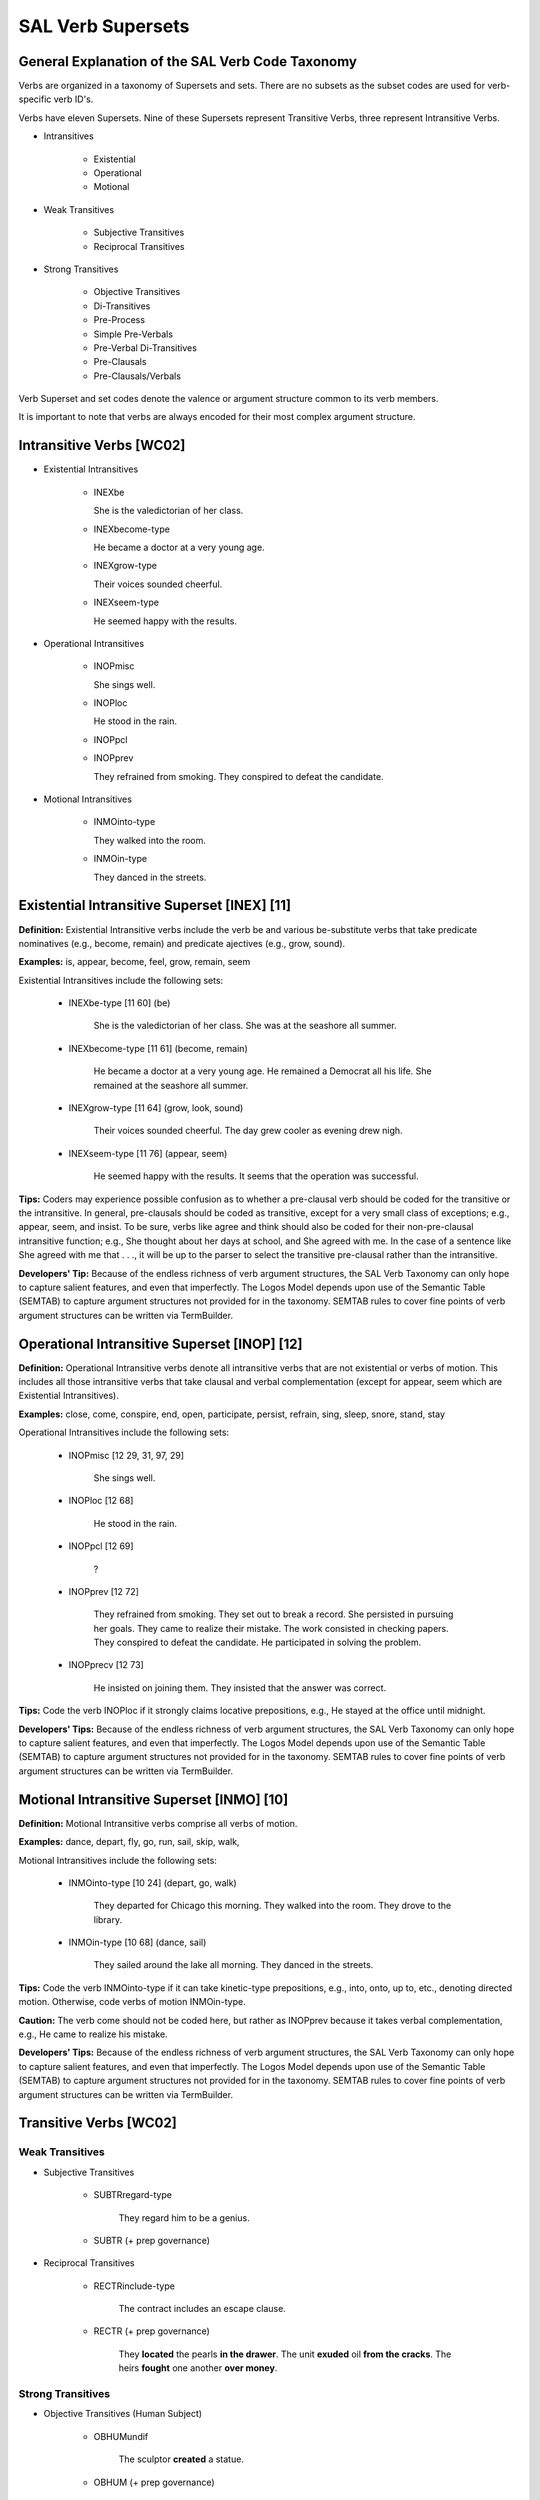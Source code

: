 SAL Verb Supersets
========================

General Explanation of the SAL Verb Code Taxonomy
--------------------------------------------------


Verbs are organized in a taxonomy of Supersets and sets. There are no subsets as the subset codes are used for verb-specific verb ID's.

Verbs have eleven Supersets.  Nine of these Supersets represent Transitive Verbs, three represent Intransitive Verbs.  

* Intransitives

    * Existential
    * Operational
    * Motional

* Weak Transitives

    * Subjective Transitives
    * Reciprocal Transitives

* Strong Transitives

    * Objective Transitives
    * Di-Transitives
    * Pre-Process
    * Simple Pre-Verbals
    * Pre-Verbal Di-Transitives
    * Pre-Clausals
    * Pre-Clausals/Verbals

Verb Superset and set codes denote the valence or argument structure common to its verb members. 

.. In the following, maroon denotes verb Superset, red denotes verb set.  

It is important to note that verbs are always encoded for their most complex argument structure. 


Intransitive Verbs  [WC02]
-----------------------------------------------------------------------------

* Existential Intransitives

    * INEXbe

      She is the valedictorian of her class.

    * INEXbecome-type

      He became a doctor at a very young age.

    * INEXgrow-type

      Their voices sounded cheerful.

    * INEXseem-type

      He seemed happy with the results.


* Operational Intransitives

    * INOPmisc

      She sings well.

    * INOPloc

      He stood in the rain.

    * INOPpcl

    * INOPprev

      They refrained from smoking.
      They conspired to defeat the candidate. 


* Motional Intransitives

    * INMOinto-type

      They walked into the room.

    * INMOin-type

      They danced in the streets.

     

 
Existential Intransitive Superset  [INEX]   [11]
-----------------------------------------------------------------------------

**Definition:**    Existential Intransitive verbs include the verb be and various be-substitute verbs that take predicate nominatives (e.g., become, remain) and predicate ajectives (e.g., grow, sound).

**Examples:**   is, appear, become, feel, grow, remain, seem

Existential Intransitives include the following sets:

    * INEXbe-type  [11 60]  (be)

        She is the valedictorian of her class.
        She was at the seashore all summer.
        
    * INEXbecome-type  [11 61]  (become, remain)

        He became a doctor at a very young age.
        He remained a Democrat all his life.
        She remained at the seashore all summer.
     
    * INEXgrow-type  [11 64]  (grow, look, sound)

        Their voices sounded cheerful.
        The day grew cooler as evening drew nigh.
         
    * INEXseem-type  [11 76]  (appear, seem)

        He seemed happy with the results.
        It seems that the operation was successful.
    

**Tips:**  Coders may experience possible confusion as to whether a pre-clausal verb  should be coded for the transitive or the intransitive. In general, pre-clausals should be coded as transitive, except for a very small class of exceptions;  e.g., appear, seem, and insist.  To be sure, verbs like agree and think should also be coded for their non-pre-clausal intransitive function;  e.g., She thought about her days at school, and She agreed with me.   In the case of a sentence like She agreed with me that . . ., it will be up to the parser to select the transitive pre-clausal rather than the intransitive.

**Developers' Tip:**   Because of the endless richness of verb argument structures, the SAL Verb Taxonomy can only hope to capture salient features, and even that  imperfectly.   The Logos Model depends upon use of the Semantic Table (SEMTAB) to capture argument structures not provided for in the taxonomy.  SEMTAB rules to cover fine points of verb argument structures can be written via TermBuilder.

 

Operational Intransitive Superset  [INOP]   [12]
-----------------------------------------------------------------------------

**Definition:**    Operational Intransitive verbs denote all intransitive verbs that are not existential or verbs of motion.   This includes all those intransitive verbs that take clausal and verbal complementation (except for appear, seem which are Existential Intransitives).

**Examples:**  close, come, conspire, end, open, participate, persist, refrain, sing, sleep, snore, stand, stay

Operational Intransitives include the following sets:

    * INOPmisc  [12 29, 31, 97, 29]  

         She sings well.

    * INOPloc  [12 68] 

         He stood in the rain.

    * INOPpcl  [12 69] 

         ?

    * INOPprev  [12 72] 

         They refrained from smoking.
         They set out to break a record.
         She persisted in pursuing her goals.
         They came to realize their mistake.
         The work consisted in checking papers.
         They conspired to defeat the candidate.
         He participated in solving the problem.

    * INOPprecv  [12 73] 

         He insisted on joining them.
         They insisted that the answer was correct.

**Tips:**  Code the verb INOPloc if it strongly claims locative prepositions, e.g., He stayed at the office until midnight. 

**Developers' Tips:**   Because of the endless richness of verb argument structures, the SAL Verb Taxonomy can only hope to capture salient features, and even that  imperfectly.   The Logos Model depends upon use of the Semantic Table (SEMTAB) to capture argument structures not provided for in the taxonomy.  SEMTAB rules to cover fine points of verb argument structures can be written via TermBuilder.

 

 

Motional Intransitive Superset  [INMO]   [10]
-----------------------------------------------------------------------------


**Definition:**    Motional Intransitive verbs comprise all verbs of motion.

**Examples:**    dance, depart, fly, go, run, sail, skip, walk,

Motional Intransitives include the following sets:
    
    * INMOinto-type  [10 24]  (depart, go, walk)

         They departed for Chicago this morning.
         They walked into the room.
         They drove to the library.

    * INMOin-type  [10 68]  (dance, sail) 

          They sailed around the lake all morning. 
          They danced in the streets.

**Tips:**   Code the verb INMOinto-type if it can take kinetic-type prepositions,  e.g., into, onto, up to, etc., denoting directed motion. Otherwise, code verbs of motion INMOin-type.

**Caution:**   The verb come should not be coded here, but rather as INOPprev because it takes verbal complementation, e.g., He came to realize his mistake.

**Developers' Tips:**    Because of the endless richness of verb argument structures, the SAL Verb Taxonomy can only hope to capture salient features, and even that  imperfectly.   The Logos Model depends upon use of the Semantic Table (SEMTAB) to capture argument structures not provided for in the taxonomy.  SEMTAB rules to cover fine points of verb argument structures can be written via TermBuilder.

 

 

 

 
Transitive Verbs [WC02]
-----------------------------------------------------------------------------

Weak Transitives
^^^^^^^^^^^^^^^^

* Subjective Transitives

    * SUBTRregard-type

         They regard him to be a genius.

    * SUBTR (+ prep governance)
        

     
* Reciprocal Transitives

    * RECTRinclude-type

        The contract includes an escape clause.    

    * RECTR (+ prep governance)

        They **located** the pearls **in the drawer**. 
        The unit **exuded** oil **from the cracks**.  
        The heirs **fought** one another **over money**.

 

Strong Transitives
^^^^^^^^^^^^^^^^^^^^^^^^^^^^^^^^^^^^^^^^^^^^^^^^^^^^^^^^^^^^^^^^^^^^^^^^^^^^^^^^

* Objective Transitives (Human Subject)

    * OBHUMundif

        The sculptor **created** a statue.

    * OBHUM   (+ prep governance)

        The boy **stole** apples **from the orchard**. 
        The dean **praised** her **for her contributions**.

 
* Objective Transitives  (Undifferentiated Subject)

    * OBJTRundif 

         The sprayer shellacked the surface.

    * OBJTR (+ prep governance)

         They **increased** the count **to** ten.
         The machine **pressed** the grommet **into** place.
         They **abbreviated** his title **to** V. P.

 
* Di-Transitives

    * DITRdispense-type (requires to) 

         They **contributed** money **to** good causes.

    * DITRgive-type (optional to)

         She **gave him** the book.

    * DITRfetch-type (optional for)

         He **bought** her a ring.

    * DITRprovide-type (optional with, to)

         They furnished us the answers.

 
* Pre-Process

    * PREPRaccomplish-type

         He effected a reduction in expenditures.

 
* Simple Pre-Verbals

    * PREVfinish-type  

         He finished cleaning up the basement.

    * PREVbegin-type 

         She began playing the piano.
         She began to play the piano.

    * PREVfail-type

         They refused to surrender.

 
* Pre-Verbal Di-Transitives

    * PREVDIpermit-type

        (1)  V N to V
        (2)  V V'ing  (only in some verbs in this set)

    * PREVDIaccustom-type

        (1)  V N to V  (limited application)

                      \- or -

        (2)  V N to V'ing

    * PREVDIaid-type

        (1)  V N to V

                      \- or -

        (2)  V N in/into V'ing

    * PREVDIdare-type

        (1)  V N to V (obligatory)
        (2)  V to V (obligatory)  
        (3)  V N V'ing (possible)
        (4)  V N PstP (possible)
        (5)  V V'ing (for love and like only)

    * PREVDIbar-type

        (1)  V N from V'ing
        (2)  V one's V'ing

    * PREVDIkeep-type

        (1)  V V'ing
        (2)  V N from V'ing
        (3)  V one's V'ing

    * PREVDIleave-type

        (1)  V N V'ing

    * PREVDIappoint-type

        (1)  V N to V
        (2)  N is V'd N/ V N N
        (3)  N is V'd as N

    * PREVDImisc-type

        (1)  V N  Prep V'ing  
        (2)  V one's V'ing  (limited application)

    * PREVDIbid-type

        (1)  V N V
        (2)  N V'd to V  (limited application)
        (3)  V V (help only)

 
* Pre-Clausal Verbs

    * PCLdoubt-type

         We doubt/calculate/etc. that

    * PCLdeclare-type  

         We declare/predict/etc. that
         We declare/predict/etc. to them that
         We declare/predict/etc. them to be . . .
         We declare/proclaim/etc. them the winner.

    * PCLinform-type
      
         We answer/grant/etc. that . . .
         We inform/assure/etc. them that . . .

    * PCLexplain-type  

         We explain/reply/etc. that . . .
         We explain/reply/etc. to them that

    * PCLstrike-type

         It strikes me that . . .
         They bet me that . . .


* Pre-Clausals/Verbals

    * PRECVagree-type 

        (1)  V to V
        (2)  V th-/wh-

    * PRECVtell-type 

        (1)  V N to V
        (2)  V N th-/wh-
        (3)  V N of N

    * PRECVask-type 

        (1)  V to V
        (2)  V N to V
        (3)  V that
        (4)  V N th-/wh-

    * PRECVwish-type 

        (1)  V to V
        (2)  V N to V
        (3)  V th-/wh-

    * PRECVenjoin-type 

        (1)  V N to V
        (2)  V th-/wh-

    * PRECVadmit-type 

        (1)  V one's V'ing
        (2)  V to V'ing
        (3)  V th-/wh-
        (4)  V to N that
        (5)  V N N
        (6)  V N as N
        (7)  V N to N

    * PRECVrecall-type 

        (1)  V one's V'ing
        (2)  V one V'ing
        (3)  V th-/wh-

    * PRECVsee-type 

        (1)  V N V'ing
        (2)  V N V
        (3)  V th-/wh-
        
    * PRECVwarn-type 

        (1)  V N to V
        (2)  V N that
        (3)  V that

    * PRECVintend-type 

        (1)  V V'ing
        (2)  V that
        (3)  V N to N and V N N
        (4)  V to V
        (5)  V N to V
        (6)  V N that N V (subjunctive)

    * PRECVplease-type 

        (1)  It V N to V
        (2)  It V N that
        (3)  N be PP that


 

Subjective Transitive Superset  [SUBTR]   [04]
-----------------------------------------------------------------------------

**Definition:**    Subjective Transitive verbs denote verbs where the object of the verb is mentally engaged.  Subjects of this verb, therefore, are typically human.  (To be sure, not all verbs that take human subjects belong here, however.) 

Subjective Transitives are considered Weak Transitives (an informal SAL grouping) because the effect of the verb tends to be on the subject rather than the object.

**Examples:**   pronounce, rate, regard, view

Subjective Transitives include the following sets:

    * SUBTRregard-type  [04 38]

         They regard him to be a genius.
         They view him as their leader.
         She is rated the head of her class.

    * SUBTR (+ prep governance)  [04 xx]

        (See Verb Prep Governance Chart.) 
        

**Tips:**  SUBTRregard-type verbs take a nominative complement (e.g., They pronounced her the winner.)  This is also true of the second set, reflecting prep governance;  i.e., the verb is also complemented by a prepositional phrase indicated by the lower case mnemonic, e.g., SUBTRin.

In the verbs of this superset, the effect of the action is on the subject.  In all sets under this Subjective Transitive Superset, the object is mentally engaged (contrast with Objective Transitives, where the effect of the action is on the object).

**Caution:**   Verbs like consider do not belong here because they also take clausal complementation, and are therefore to be coded as Pre-Clausal.

**Developers' Tips:**   Because of the endless richness of verb argument structures, the SAL Verb Taxonomy can only hope to capture salient features, and even that  imperfectly.   The Logos Model depends upon use of the Semantic Table (SEMTAB) to capture argument structures not provided for in the taxonomy.  SEMTAB rules to cover fine points of verb argument structures can be written via TermBuilder.

 

 

 

Reciprocal Transitive Superset  [RECTR]   [13]
-----------------------------------------------------------------------------

**Definition:**   The Reciprocal Transitive Superset denotes verbs where the effect of the action tends to be on both the subject and the object especially in terms of a relationship (or lack of one) or interaction between them. Examples are fight, include, etc.

Reciprocal Transitives are considered Weak Transitives (an informal SAL grouping) because the effect of the verb tends to be on both the subject and the object rather than on the object alone, as in Objective Transitives.

**Examples:**   clasp, compose, comprise, contain, descend, discard, disgorge, exhale, exude, grab, include, locate, ooze, situate, spawn

Reciprocal Transitives include the following sets:

    * RECTRinclude-type   [13 54]

         The contract includes an escape clause.    

    * RECTR (+ prep governance codes)  [13 xx]

         They **located** the pearls **in the drawer**.  RECTRloc
         The unit **exuded** oil **from the cracks**.   RECTRfrom19
         The heirs **fought** one another **over money**. RECTRon90
         (See Verb Prep Governance Chart.)

**Tips:**   Whereas verbs like wrestle and fight (which imply reciprocal action between subject and object) belong in this superset, the verb love cannot be included here because it takes pre-verbal complementation, a verb characteristic which takes higher precedence.  In general, verbs are always coded for their most complex complementation structure.

**Developers' Tips:**   Because of the endless richness of verb argument structures, the SAL Verb Taxonomy can only hope to capture salient features, and even that  imperfectly.   The Logos Model depends upon use of the Semantic Table (SEMTAB) to capture argument structures not provided for in the taxonomy.  SEMTAB rules to cover fine points of verb argument structures can be written via TermBuilder.

 

 

 

Objective Transitive
-----------------------------------------------------------------------------

(a) Human Subjects  [OBHUM]   [02]
^^^^^^^^^^^^^^^^^^^^^^^^^^^^^^^^^^^^^^^^^^^^^^^^^^^^^^^^^^^^^^^^^^^^^^^^^^^^^^^^

(b) Undifferentiated Subjects  (OBTR]  [07]
^^^^^^^^^^^^^^^^^^^^^^^^^^^^^^^^^^^^^^^^^^^^^^^^^^^^^^^^^^^^^^^^^^^^^^^^^^^^^^^^

**Definition:**   A broad class of transitive verbs where the subject/agent performs an action on an object/patient.  This class of verb is divided into two supersets:   a) OBHUM where the subject/agent is typically human;  and b) OBTR where the subject/agent could be typically human or non-human.The two supersets share common sets and therefore are combined here. 

Note that many of these verbs take prepositional phrase complementation and are given set codes to reflect this. 

**Examples:**   abbreviate, create, increase, praise, press, shellac

 
* Objective Transitives (Human Subject)  [02]

    * OBHUMundif  [02 21, 92, 75, 98]

         The sculptor **created** a statue.

    * OBHUM  (+ prep governance) [02 xx]

         The boy **stole** apples **from the orchard**. 
         The dean **praised** her **for her contributions**.
         They **acquainted** him **with the situation**. 

                                                                OBJHUMwith74

         A worker **pressed** the cover **onto the barrel**.

                                                                OBJHUMinto-type

        (See Verb Prep Governance Chart.)

 
* Objective Transitives   (Undifferentiated Subject)  [07]

    * OBJTRundif [07 21, 92, 75, 98]

         The sprayer shellacked the surface.

    * OBJTR (+ prep governance)  [07 xx]

         They **increased** the count **to ten**.

                                                            OBJTRto18

         The machine **pressed** the grommet **into place**.

                                                            OBJTRin20

         They **abbreviated** his title **to V.P.**

                                                            OBJTRto35 

         The system **disconnected** the printer **from the network**.

                                                             OBJTRfrom19

         The umbrella **protected** the bathers **from the sun**.

                                                             OBJTRfrom78

         The medicine **cured** the patient **of his affliction**.

                                                             OBJTRof

         The sensor **aligned** the insert **with the hole**.

                                                             OBJTRwith59

         The crane **swung** the crate **onto the truck**.

                                                             OBJTRinto-type

         The printer **printed** his signature **on the checks**.

                                                             OBJTRin-type

         The bee **stung** him **on his neck**.   OBJTRin-type

        (See Verb Prep Governance Chart.)

**Developers' Tips:**  Because of the endless richness of verb argument structures, the SAL Verb Taxonomy can only hope to capture salient features, and even that  imperfectly.  The Logos Model depends upon use of the Semantic Table (SEMTAB) to capture argument structures not provided for in the taxonomy.   SEMTAB rules to cover fine points of verb argument structures can be written via TermBuilder.

 

 
Di-Transitive Superset  [DITR]   [09]
-----------------------------------------------------------------------------

**Definition:**   The Di-Transitive Superset denotes verbs that take both direct and indirect objects.   These verbs are distributed over sets according to their argument structure.   

**Examples:**   allocate, allot, contribute, dispatch, fetch, furnish, give, introduce, issue, offer, pass, procure, provide, send, supply

* Di-Transitives include the following sets:

    * DITRdispense-type (requires to)  [09 32]

         They **contributed** money **to** good causes.

    * DITRgive-type (optional to)   [09 37]

         She **gave him** the book.
         He **gave** the book **to** him. 

    * DITRfetch-type (optional for)  [09 41]

         He **bought** her a ring.
         He **bought** a ring **for** her.

    * DITRprovide-type (optional with, to)  [09 39]

         They furnished us the answers.
         They furnished the answers **to** us.
         They furnished us with the answers.

**Caution:**   Some verbs that take indirect objects also take clausal and verbal complementation (e.g., teach, write, explain).   Such verbs should not be encoded here, but should be coded for their more complex argument structure.

**Developers' Tips:**   Because of the endless richness of verb argument structures, the SAL Verb Taxonomy can only hope to capture salient features, and even that  imperfectly.   The Logos Model depends upon use of the Semantic Table (SEMTAB) to capture argument structures not provided for in the taxonomy.  SEMTAB rules to cover fine points of verb argument structures can be written via TermBuilder.

 

 

 

Pre-Process Transitive Superset  [PREPR]   [06]
-----------------------------------------------------------------------------

**Definition:**   The Pre-Process Superset denotes a small group of verbs that take as objects process nouns (nouns derived from verbs).  These verbs may lend themselves to the following type of transformation: 

    **Accomplish the removal = remove**

**Examples:**   accomplish, effect, instigate,  perform, restart

* Pre-Process Superset comprises a single set as follows:

    * PREPRaccomplish-type [06 33]

         He effected a reduction in expenditures.
         They instigated a reform of the party.

**Caution:**   Verbs in this set do not ever take verbal or clausal complementation.

**Developers' Tips:**   Because of the endless richness of verb argument structures, the SAL Verb Taxonomy can only hope to capture salient features, and even that  imperfectly.   The Logos Model depends upon use of the Semantic Table (SEMTAB) to capture argument structures not provided for in the taxonomy.  SEMTAB rules to cover fine points of verb argument structures can be written via TermBuilder.

 

 

Simple Pre-Verbal Transitive Superset  [PREV]   [05]
-----------------------------------------------------------------------------

**Definition:**   The Simple Pre-Verbal Superset denotes a class of verbs which take infinitival verb complementation, including the -ing form of the verbal complement.  Note that this class of verbs has a simple argument structure and therefore it does not accommodate the indirect object, for example.

**Examples:**  begin, complete, continue, fail, finish, grow, omit, practice, refuse, resume, start, volunteer

* The Simple Pre-Verbal Superset includes the following three sets:

    * PREVfinish-type (V-ing)  [05 40] 

         He finished cleaning up the basement.

    * PREVbegin-type  (V-ing and to V)  [05 48] 

         She began playing the piano.
         She began to play the piano.

    * PREVfail-type (to V)  [05 49] 

         They refused to surrender.

**Caution:**   Verbs taking verbal complementation that also invite indirect objects should not be coded here, but under Pre-Verbal Di-Transitives.

**Developers' Tips:**   Because of the endless richness of verb argument structures, the SAL Verb Taxonomy can only hope to capture salient features, and even that  imperfectly.   The Logos Model depends upon use of the Semantic Table (SEMTAB) to capture argument structures not provided for in the taxonomy.  SEMTAB rules to cover fine points of verb argument structures can be written via TermBuilder.

 

 

 

Pre-Verbal Di-Transitive Superset  [PREVDI]   [14]
-----------------------------------------------------------------------------

**Definition:**   The Pre-Verbal Di-Transitive Superset is a class of verbs that takes compound complementation in the same sentence: (1) verb clause of various patterns and (2) direct or indirect object. 

Note that verbs in this superset do not take th-clause complementation. 

* Pre-Verbal Di-Transitives comprise the following sets shown with their argument structure:  

    * PREVDIpermit-type [14 93]  (enable, encourage, favor, permit, program, suffer)

        (1)  V N to V

               This will enable everyone to prosper.

        (2)  V V'ing  (only in some verbs in this set)

               Town ordinances do not permit fishing from beaches.
               We should always encourage their helping the poor.

    * PREVDIaccustom-type [14 34]  (accustom, dedicate, devote, equate)

        (1)  V N to V  (limited application)

               He could never accustom himself to speak frankly to them.
                
                      \- or -

        (2)  V N to V'ing

               They devoted great efforts to saving the environment.

    * PREVDIaid-type [14 67]  (aid, assist, inveigle, involve, talk, trick, pressure)

        (1)  V N to V

               Circumstances pressured them to agree.

                      \- or -

        (2)  V N in/into V'ing

               The salesman talked them into buying.

    * PREVDIdare-type [14 89]  (dare, get, like, love, prepare, want) 

        (1)  V N to V (obligatory)

               They couldn't get him to concede.
               They prepared the students to take the test.

        (2)  V to V (obligatory)  

               I didn't get to speak my mind.
               Residents prepared to evacuate.

        (3)  V N V'ing (possible)

               His remarks got the students thinking.

        (4)  V N PstP (possible)

               The nation wants him pardoned.

        (5)  V V'ing (for love and like only)

               She liked playing with the children.

    * PREVDIbar-type [14 83]  (bar, block, inhibit, prevent, prohibit) 

        (1)  V N from V'ing

               The seal prevented gas from escaping.

        (2)  V one's V'ing

               They barred his entering the race.

    * PREVDIkeep-type [14 36]  (keep, preclude, stop) 

        (1)  V V'ing

               Stop talking.  Start acting.

        (2)  V N from V'ing

               Nothing should keep you from participating.

        (3)  V one's V'ing

               Nothing should stop your participating in the race.

    * PREVDIleave-type [14 23]  (leave, behold) 

        (1)  V N V'ing

               The news left her reeling.

    * PREVDIappoint-type [14 95]  (appoint, assign, choose, designate, qualify) 

        (1)  V N to V

               This qualifies them to participate.

        (2)  N is V'd N/ V N N

               She was designated president.

               He was assigned a programmer.

               They appointed her chairperson.

        (3)  N is V'd as N

               She was qualified as a professional

    * PREVDImisc-type [14 70]  (accuse, credit, criticize, thank, value) 

        (1)  V N  Prep V'ing  

               The government accused him of spying.

               They credited him with saving the day.

               Everyone thanked her for helping.

        (2)  V one's V'ing  (limited application)

                They criticized his arguing the case so vehemently.

                They valued her researching the question so well.

    * PREVDIbid-type [14 88]  (bid, have, help, let, make)

        (1)  V N V

               The judge would not let the witness answer.

               They made him do it.

        (2)  N V'd to V  (limited application)

               He was made to do it.

        (3)  V V (help only)

               He helped carry the packages.


**Caution:**   If the Pre-Verbal verb you are seeking to code also takes th-clause complementation, it should not be coded here, but under the Pre-Verbal/ Pre-Clausal Superset.

**Developers' Tips:**   Because of the endless richness of verb argument structures, the SAL Verb Taxonomy can only hope to capture salient features, and even that  imperfectly.   The Logos Model depends upon use of the Semantic Table (SEMTAB) to capture argument structures not provided for in the taxonomy.  SEMTAB rules to cover fine points of verb argument structures can be written via TermBuilder.

 

 

Pre-Clausal Transitive Superset  [PCL]   [03]
-----------------------------------------------------------------------------

**Definition:**    Pre-Clausal verbs take th-clause complementation.  Some members of this superset also take wh-clause complementation.  Verbs in this superset do not take verb clause complementation (for which see Pre-Clausals/ Verbals superset on the Index to the left).

**Examples:**  answer, ascertain, assure, believe, cable, calculate, certify, denote, doubt, ensure, estimate, explain, foretell, inform, judge, notify, predict, protest, prove, read, relate, signify

* Transitive Pre-Clausals include the following sets:

    * PCLdoubt-type   [03 53]

         We doubt/calculate/etc. that

    * PCLdeclare-type     [03 22]

         We declare/predict/etc. that

         We declare/predict/etc. to them that

         We declare/predict/etc. them to be . . .

         We declare/proclaim/etc. them the winner.

    * PCLinform-type  [03 30]

         We answer/grant/etc. that . . .

         We inform/assure/etc. them that . . .

    * PCLexplain-type     [03 32]

         We explain/reply/etc. that . . .

         We explain/reply/etc. to them that

    * PCLstrike-type  [03 87]

         It strikes me that . . .

         They bet me that . . .



**Tips:**   Do not confuse Transitive Pre-Clausal verbs with Intransitive Pre-Clausal verbs. Transitive Pre-Clausal verbs are so designated because these verbs can also take simple direct objects (e.g., He conceded that . . . /  He conceded the point.)  Intransitive Pre-Clausals cannot take direct objects (e.g., insist, appear, etc.)

**Developers' Tips:**   Because of the endless richness of verb argument structures, the SAL Verb Taxonomy can only hope to capture salient features, and even that  imperfectly.   The Logos Model depends upon use of the Semantic Table (SEMTAB) to capture argument structures not provided for in the taxonomy.  SEMTAB rules to cover fine points of verb argument structures can be written via TermBuilder.

 

 

 

Pre-Clausal/Verbal Transitive Superset [PRECV]   [08]
-----------------------------------------------------------------------------

**Definition:**   The Pre-Clausal/Verbal Superset comprises a class of verbs that takes both verbal and th-clause complementation.  Verbs in this superset may take a variety of other argument structures as well. 

* Pre-Clausal/Verbal Superset includes the following sets:

    * PRECVagree-type  [08 55] (agree, claim, decide, forget, hope, learn, plan, presume, think)

        (1)  V to V

               They agreed to pay the debt.

        (2)  V th-/wh-

               We thought that the rain would stop.

               Forget what I said earlier.

    * PRECVtell-type  [08 62] (convince, fate, persuade, petition, remind, tell)

        (1)  V N to V

               They persuaded him to run for office.

        (2)  V N th-/wh-

               Convince her that this is the best course of action.

               Tell us what your thoughts are on the subject.

        (3)  V N of N (limited application)

                We reminded him of his promise.

    * PRECVask-type  [08 63] (ask, beg, promise, suffice)

        (1)  V to V

               They promised to accompany us.

        (2)  V N to V

               They begged her to join them.

        (3)  V that

               The governor promised that taxes would be lowered.

        (4)  V N th-/wh-

               Tell him that she agrees.

               Ask him whether he agrees.

    * PRECVwish-type  [08 91] (desire, determine, expect, mean, request, wish)

        (1)  V to V

               He meant to make reservations.

        (2)  V N to V (limited application)

               We expect you to comply.

        (3)  V th-/wh-

               The doctor has determined that the illness would soon pass.

               They could not determine what caused the illness.

    * PRECVenjoin-type  [08 65] (command, direct, enjoin, order, require, trust, understand)

        (1)  V N to V

               The police ordered residents to evacuate the area.

        (2)  V th-/wh-

               We trust that you'll be comfortable.

               You will understand what the reason was.

    * PRECVadmit-type  [08 85] (acknowledge, admit, confess, consider, deny, own, report)

        (1)  V one's V'ing

               The judges acknowledged her winning the competition.

        (2)  V to V'ing

               He confessed to being the author.

        (3)  V th-/wh-

               Consider what the consequences may be.

        (4)  V to N that

               Students reported to the teacher that the project was done.

        (5)  V N N (limited application)

               They considered him their leader.

               They denied him the promotion.

        (6) V N as N (limited application

              They admitted her as a full member.

               They considered him as their leader.

        (7)  V N to N (limited application)

               Report the matter to the authorities.

    * PRECVrecall-type  [08 45] (anticipate, appreciate, fancy, recall, recollect)

        (1)  V one's V'ing

               They appreciated John's helping them.

        (2)  V one V'ing

               I cannot fancy Mary doing that.

        (3)  V th-/wh-

               Try to recollect what happened.

               She recalled that it was raining that day.

    * PRECVsee-type  [08 43] (hear, notice, observe, perceive, see, watch, discover (ing only), find (ing only), imagine (ing only)

        (1)  V N V'ing

               They saw him running with the ball.

               Imagine yourself winning the lottery!

        (2)  V N V (limited application)

               They watched him make a touchdown.

               They heard her deliver the speech.

        (3)  V th -/wh-

               They noticed that the rain had stopped.

               They could not imagine who might have done it.

    * PRECVwarn-type  [08 50] (caution, forewarn, instruct, teach, warn, advise (v V'ing)

        (1)  V N to V

               He taught his son to swim.

        (2)  V N that

               Warn them that a storm is coming.

        (3)  V that

               He advised that we proceed with caution.

    * PRECVintend-type  [08 42] (allow, forbid, intend, prefer,  propose, recommend, remember, regret)

        (1)  V V'ing 

               He prefers dining alone.

        (2)   V that

               They regret that they could not participate.

        (3)  V N to N and V N N (in limited applications)

              They recommended her to them.

              They prefer city life to rural living.

              They allowed him entrance.

        (4)  V to V  (limited application)

               I intend to vote this year.

        (5)  V N to V  (limited application)         

               They allowed the students to express their views.

        (6)  V N that N V (subjunctive)  (limited application)

              I propose that he do that.

              I recommend that she attend the session.

    * PRECVplease-type  [08 77] (amuse, bother, concern, please)

        (1)   It V N to V

               It pleased her to be chosen.

        (2)  It V N that

               It amused us that he said so.

        (3)  N be PP that

              We were concerned that his health was failing.


**Developers' Tips:**   Because of the endless richness of verb argument structures, the SAL Verb Taxonomy can only hope to capture salient features, and even that  imperfectly.   The Logos Model depends upon use of the Semantic Table (SEMTAB) to capture argument structures not provided for in the taxonomy.  SEMTAB rules to cover fine points of verb argument structures can be written via TermBuilder.

 


 

Transitive Verbs: Pre-Clausals  [PCL]   [03]
-----------------------------------------------------------------------------

[mnemonic: PCLdoubt-type]  [code: 3 53]
^^^^^^^^^^^^^^^^^^^^^^^^^^^^^^^^^^^^^^^^^^^^^^^^^^^^^^^^^^^^^^^^^^^^^^^^^^^^^^^^

**Definition:**    A simple class of pre-clausal verbs that take th-clause complementation.  Some of these verbs may also take wh-clause complementation;  e.g., Inquire which . . .

**Examples:**    calculate, check, doubt, ensure, inquire

**Patterns:**  

    (1)  V that/what

           Meteorologists calculated that the storm would veer northward.
           He doubted what he had been told.
           Check which fuse is functional.

**Caution:**   These verbs do not allow indirect objects.

**Developers' Tips:**

 

 

 

Transitive Verbs: Pre-Clausals  [PCL]   [03]
-----------------------------------------------------------------------------

[mnemonic: PCLdeclare-type]  [code: 3 22]
^^^^^^^^^^^^^^^^^^^^^^^^^^^^^^^^^^^^^^^^^^^^^^^^^^^^^^^^^^^^^^^^^^^^^^^^^^^^^^^^

**Definition:**    A mixed class of pre-clausal verbs that satisfy some combination of the **Patterns** shown below, notably the th-clause complementation.   These verbs also take indirect objects and, in many cases, predicate nominative complementation.  Less commonly, they may take wh-clause complementation;   e.g., We cannot describe what happened.

**Examples:**    ascertain, believe, certify, concede, declare, demonstrate, describe, estimate, infer, judge, note,  predict, proclaim, prove, say, show, suggest, suspect

**Patterns:**  

    (1)  V that/what

           Evidence suggests that . . .
           Scientists predict that . . .
           We noted what they said . . .

    (2)  V to N that/what

           The witness conceded to the examiner that . . .
           Certify to the police that . . .
           Show them what you bought.

    (3)  V N1 to be N2

           They believed him to be the author.

    (4)  V N1 N2 =  V N1 to be N2
    
           They declared her a genius (i.e., declared her to be a genius).

    (5)  V N1 N2 =  V N1 to N2

           They conceded him the point (i.e., conceded the point to him).

**Tips:**  Pattern (1) above represents the minimum obligatory complementation for this set of verbs insofar as they function pre-clausally.  Some of the optional (facultative) complementation obviously is not pre-clausal;  e.g., Patterns (3), (4), and (5).

**Caution:**   Not all verbs in this class satisfy all patterns;  e.g., \*We believe to him that . . .

**Developers' Tips:**

 

 

 

Transitive Verbs: Pre-Clausals  [PCL]   [03]
-----------------------------------------------------------------------------

[mnemonic: PCLinform-type]  [code: 3 30]
^^^^^^^^^^^^^^^^^^^^^^^^^^^^^^^^^^^^^^^^^^^^^^^^^^^^^^^^^^^^^^^^^^^^^^^^^^^^^^^^

**Definition:**    A class of pre-clausal verbs that satisfy the Patterns shown below, notably the th-clause complementation with optional indirect objects.  Less commonly, some verbs in this class may take wh-clause complementation.

**Examples:**    answer, assure, cable, grant, inform, notify, telephone, wire, write

**Patterns:**  

    (1)  V that/what

           Notify residents that . . .
           Inform us what . . .

    (2)  V to NP that/what

           We wrote to them that . . .
           We wrote to them what/why . . .

    (2)  V NP that/what

           We wrote them that . . .
           We notified them why . . .

**Tips:**  None of the patterns above are obligatory.

**Caution:**  This set may express the indirect object without the preposition to; e.g., Wire me the results.  In that regard, it differs from the explain-type set where the preposition to cannot be omitted for the indirect object.

**Developers' Tips:**

 

 

Transitive Verbs: Pre-Clausals  [PCL]   [03]
-----------------------------------------------------------------------------

[mnemonic: PCLexplain-type]  [code: 3 32]
^^^^^^^^^^^^^^^^^^^^^^^^^^^^^^^^^^^^^^^^^^^^^^^^^^^^^^^^^^^^^^^^^^^^^^^^^^^^^^^^

**Definition:**    A class of pre-clausal verbs that satisfy the Patterns shown below, notably the th-clause complementation with optional indirect objects.  Less commonly, some verbs in this class may take wh-clause complementation.

**Examples:**    cry, denote, explain, foretell, imply, indicate, object, protest, read, relate, reply, signify, testify

**Patterns:**  

    (1)  V that/what

           They implied that   
           They related what . . . 

    (2)  V to NP that/what

            Explain to them what . . .

**Tips:**  Neither of the above patterns is obligatory.

**Caution:**  This set may not express the indirect object without the preposition to; e.g., Explain to me the results.  In that regard, it differs from the inform-type set where the preposition to can be omitted for the indirect object.

**Developers' Tips:**

 

 

 

Transitive Verbs: Pre-Clausals  [PCL]   [03]
-----------------------------------------------------------------------------

[mnemonic: PCLstrike-type]  [code: 3 87]
^^^^^^^^^^^^^^^^^^^^^^^^^^^^^^^^^^^^^^^^^^^^^^^^^^^^^^^^^^^^^^^^^^^^^^^^^^^^^^^^

**Definition:**   A class of pre-clausal verbs that satisfy some combination of the Patterns shown below, notably the th-clause complementation with optional direct or indirect objects.

**Examples:**    bet, strike, wager

**Patterns:**  

    (1)  V DO that

           They bet ten dollars that . . .

    (2)  V IO that

           They bet him that . . .

    (3)  V IO DO that

           They bet him ten dollars that . . .

    (4)  It V DO that

           It strikes me that . . .

**Tips:**  This set differs from other pre-clausal sets in allowing a direct object combined with clausal complementation (Patterns 1, 3, and 4).

 

 

 

 
Verb Prepositional Governance Codes
-----------------------------------------------------------------------------

XX in the mnemonic is replaced by the appropriate superset mnemonic; e.g., OBHUMwith. 
(This applies to the following transitive supersets:  OBHUM, OBTR, SUBTR, and RECTR
and to the intransitive INOP.) 

.. csv-table:: 
   :header: "Mnemonic", "Description", "Set Code", "Examples"
   :delim: |
   :widths: auto


    XXinto-type | motional sense preps = on, upon, to, onto, in (acc), towards, from, underneath                            | 24                                | march, place, press
    XXin-type   | locative preps = in, on, under (dat), at (place)                                                          | 68                                |
    XXafter     | after/upon/on = along the lines of/after                                                                  | 86                                | base, model
                | against (see for/as)                                                                                      |                                   |
    XXaround    | around/about = around                                                                                     | 56                                | coil, twist, wind
                | as (see for/as)                                                                                           |                                   |
    XXat28      | at = to, on (static place); to = onto                                                                     | 28                                | affix, anchor, apply, attach, clamp, couple
    XXat94      | at = toward                                                                                               | 94                                | aim, point
    XXfor71     | for = for the presence of or to know or to get                                                            | 71                                | assess, consult, review
                | away from (see from)                                                                                      |                                   |
    XXfor46     | for/as = for the sake of/against/as being                                                                 | 46                                | preserve, save
    XXfor80     | for = with respect to                                                                                     | 80                                | correct
    XXfor84     | for/as = for the purpose of/against                                                                       | 84                                | employ, utilize, use
    XXfor81     | for = in place of, in exchange for                                                                        | 81                                | exchange, substitute, trade
                | from (from . . . to) see to                                                                               |                                   |
    XXfrom78    | from = against                                                                                            | 78                                | defend, guard, preserve, protect, shelter
    XXfrom19    | from = away from, off of, out of                                                                          | 19                                | bite, detach, disconnect, dismiss
    XXfrom96    | from/between = with respect to, vis a vis                                                                 | 96                                | discriminate, distinguish, abstain
    XXfrom26    | from . . . to = what . . . to become                                                                      | 26                                | alter, change, demote,  transform
    XXin82      | in = default (misc.)                                                                                      | 82                                | calibrate
    XXin27      | in/into = so as to become                                                                                 | 27                                | assemble, cut, divide
    XXin20      | in/into = within                                                                                          | 20                                | house, lock
    XXof17      | of = converbal prep                                                                                       | 17                                | cleanse, clear, cure, empty, rid, rob
                | Off/off of = from, away from                                                                              |                                   | pick, pull, scrape
                | out of = (see from)                                                                                       |                                   |
    XXon86      | on/upon = after                                                                                           | 86                                | base, model, pattern
    XXon90      | on/over/about = about, concerning; "at" in passive construction = about, over                             | 90                                | annoy, bother, brief, challenge
    XXto28      | to = onto;  at = on (static)                                                                              | 28                                | affix, anchor, apply, attach, clamp, couple
    XXto57      | to/toward = relational sense                                                                              | 57                                | adapt, appeal, order, orient
    XXto35      | to = so as to become                                                                                      | 35                                | abbreviate, degrade, modify, simplify
    XXto24      | to (from . . . to) = into, onto, toward (motional) or to (destination)                                    | 24                                | carry, copy, divert, drip, take, transport, turn
    XXto18      | to = up to, until, down to, within limits of (esp. measure/time/place)  (see also 18, 32:  up to/down to) | 18                                | accelerate, increase, postpone, reduce, incline
    XXto58      | to = with                                                                                                 | 58                                | bond, connect, join
                | toward (see to)                                                                                           |                                   |
    XXwith74    | with = about                                                                                              | 74                                | acquaint, familiarize
    XXwith52    | with = by means of (may be ambiguous)                                                                     | 52                                | accommodate, balance, choke, overwhelm, fill
    XXwith59    | with = in relation to, with respect to                                                                    | 59                                | align, accord, compare
    XXwith47    | with = together with                                                                                      | 47                                | associate, combine, mix
    XXundif     | To cover cases where a verb belonging to the superset has no prep governance                              | VT: 21, 75, 92, 98 VI: 29, 31, 97 |

